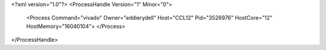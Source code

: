 <?xml version="1.0"?>
<ProcessHandle Version="1" Minor="0">
    <Process Command="vivado" Owner="eddierydell" Host="CCL12" Pid="3526976" HostCore="12" HostMemory="16040104">
    </Process>
</ProcessHandle>
